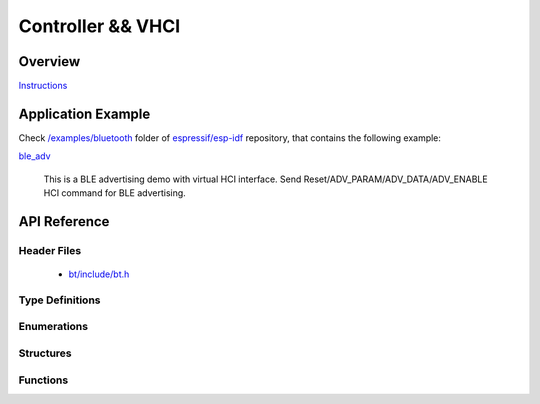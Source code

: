 Controller && VHCI
==================

Overview
--------

`Instructions`_

.. _Instructions: ../template.html

Application Example
-------------------

Check `/examples/bluetooth <https://github.com/espressif/esp-idf/tree/master/examples/bluetooth>`_ folder of `espressif/esp-idf <https://github.com/espressif/esp-idf/>`_ repository, that contains the following example:

`ble_adv <https://github.com/espressif/esp-idf/blob/master/examples/bluetooth/ble_adv>`_ 

  This is a BLE advertising demo with virtual HCI interface. Send Reset/ADV_PARAM/ADV_DATA/ADV_ENABLE HCI command for BLE advertising.

API Reference
-------------

Header Files
^^^^^^^^^^^^

  * `bt/include/bt.h <https://github.com/espressif/esp-idf/blob/master/components/bt/include/bt.h>`_

Type Definitions
^^^^^^^^^^^^^^^^

.. doxygentypedef:: esp_vhci_host_callback_t

Enumerations
^^^^^^^^^^^^


Structures
^^^^^^^^^^

.. doxygenstruct:: esp_vhci_host_callback
    :members:


Functions
^^^^^^^^^

.. doxygenfunction:: esp_bt_controller_init
.. doxygenfunction:: esp_vhci_host_check_send_available
.. doxygenfunction:: esp_vhci_host_send_packet
.. doxygenfunction:: esp_vhci_host_register_callback

